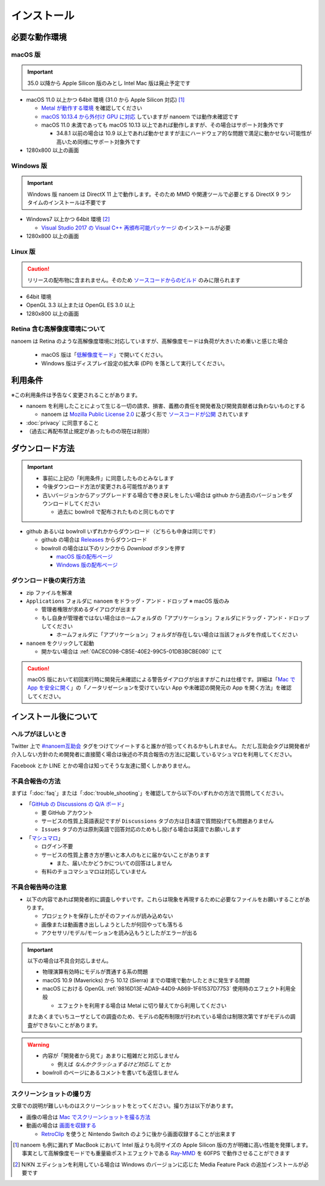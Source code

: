 =======================================================
インストール
=======================================================

必要な動作環境
=======================================================

macOS 版
-------------------------------------------------------

.. important::
   35.0 以降から Apple Silicon 版のみとし Intel Mac 版は廃止予定です

- macOS 11.0 以上かつ 64bit 環境 (31.0 から Apple Silicon 対応) [#f1]_

  - `Metal が動作する環境 <https://support.apple.com/ja-jp/HT205073>`_ を確認してください
  - `macOS 10.13.4 から外付け GPU に対応 <https://support.apple.com/ja-jp/HT208544>`_ していますが nanoem では動作未確認です
  - macOS 11.0 未満であっても macOS 10.13 以上であれば動作しますが、その場合はサポート対象外です

    - 34.8.1 以前の場合は 10.9 以上であれば動かせますが主にハードウェア的な問題で満足に動かせない可能性が高いため同様にサポート対象外です

- 1280x800 以上の画面

Windows 版
-------------------------------------------------------

.. important::
   Windows 版 nanoem は DirectX 11 上で動作します。そのため MMD や関連ツールで必要とする DirectX 9 ランタイムのインストールは不要です

- Windows7 以上かつ 64bit 環境 [#f2]_

  - `Visual Studio 2017 の Visual C++ 再頒布可能パッケージ <https://support.microsoft.com/ja-jp/help/2977003/the-latest-supported-visual-c-downloads>`_ のインストールが必要

- 1280x800 以上の画面

Linux 版
-------------------------------------------------------

.. caution::
   リリースの配布物に含まれません。そのため `ソースコードからのビルド <https://github.com/hkrn/nanoem/>`_ のみに限られます

- 64bit 環境
- OpenGL 3.3 以上または OpenGL ES 3.0 以上
- 1280x800 以上の画面

Retina 含む高解像度環境について
------------------------------------------------------

nanoem は Retina のような高解像度環境に対応していますが、高解像度モードは負荷が大きいため重いと感じた場合

  - macOS 版は「`低解像度モード <https://support.apple.com/ja-jp/HT202471>`_」で開いてください。
  - Windows 版はディスプレイ設定の拡大率 (DPI) を落として実行してください。

利用条件
=======================================================

※この利用条件は予告なく変更されることがあります。

- nanoem を利用したことによって生じる一切の請求、損害、義務の責任を開発者及び開発貢献者は負わないものとする

  - nanoem は `Mozilla Public License 2.0 <https://licenses.opensource.jp/MPL-2.0/MPL-2.0.html>`_ に基づく形で `ソースコードが公開 <https://github.com/hkrn/nanoem>`_ されています

- :doc:`privacy` に同意すること
- （過去に再配布禁止規定があったものの現在は削除）

ダウンロード方法
=======================================================

.. important::
  * 事前に上記の「利用条件」に同意したものとみなします
  * 今後ダウンロード方法が変更される可能性があります
  * 古いバージョンからアップグレードする場合で巻き戻しをしたい場合は github から過去のバージョンをダウンロードしてください

    * 過去に bowlroll で配布されたものと同じものです

* github あるいは bowlroll いずれかからダウンロード（どちらも中身は同じです）

  * github の場合は `Releases <https://github.com/hkrn/nanoem/releases>`_ からダウンロード
  * bowlroll の場合は以下のリンクから `Download` ボタンを押す

    * `macOS 版の配布ページ <https://bowlroll.net/file/71328>`_
    * `Windows 版の配布ページ <https://bowlroll.net/file/122592>`_

ダウンロード後の実行方法
-------------------------------------------------------

* zip ファイルを解凍
* ``Applications`` フォルダに ``nanoem`` をドラッグ・アンド・ドロップ ※ macOS 版のみ

  * 管理者権限が求めるダイアログが出ます
  * もし自身が管理者ではない場合はホームフォルダの「アプリケーション」フォルダにドラッグ・アンド・ドロップしてください

    * ホームフォルダに「アプリケーション」フォルダが存在しない場合は当該フォルダを作成してください

* ``nanoem`` をクリックして起動

  * 開かない場合は :ref:`0ACEC098-CB5E-40E2-99C5-01DB3BCBE080` にて

.. caution::
  macOS 版において初回実行時に開発元未確認による警告ダイアログが出ますがこれは仕様です。詳細は「`Mac で App を安全に開く <https://support.apple.com/HT202491>`_」の「ノータリゼーションを受けていない App や未確認の開発元の App を開く方法」を確認してください。

インストール後について
=======================================================

ヘルプがほしいとき
-------------------------------------------------------

Twitter 上で `#nanoem互助会 <https://twitter.com/search?q=%23nanoem互助会>`_ タグをつけてツイートすると誰かが拾ってくれるかもしれません。
ただし互助会タグは開発者が介入しない方針のため開発者に直接聞く場合は後述の不具合報告の方法に記載しているマシュマロを利用してください。

Facebook とか LINE とかの場合は知ってそうな友達に聞くしかありません。

.. _37420267-8E5A-41EA-A159-FFF490DF1D8D:

不具合報告の方法
-------------------------------------------------------

まずは「:doc:`faq`」または「:doc:`trouble_shooting`」を確認してから以下のいずれかの方法で質問してください。

* 「`GitHub の Discussions の Q/A ボード <https://github.com/hkrn/nanoem/discussions/categories/q-a>`_」

  * 要 GitHub アカウント
  * サービスの性質上英語表記ですが ``Discussions`` タブの方は日本語で質問投げても問題ありません
  * ``Issues`` タブの方は原則英語で回答対応のためもし投げる場合は英語でお願いします

* 「`マシュマロ <https://marshmallow-qa.com/shimacpyon>`_」

  * ログイン不要
  * サービスの性質上書き方が悪いと本人のもとに届かないことがあります

    * また、届いたかどうかについての回答はしません

  * 有料のチョコマシュマロは対応していません

不具合報告時の注意
-------------------------------------------------------

- 以下の内容であれば開発者的に調査しやすいです。これらは現象を再現するために必要なファイルをお願いすることがあります。

  - プロジェクトを保存したがそのファイルが読み込めない
  - 画像または動画書き出ししようとしたが何回やっても落ちる
  - アクセサリ/モデル/モーションを読み込もうとしたがエラーが出る

.. important::
  以下の場合は不具合対応しません。

  * 物理演算有効時にモデルが貫通する系の問題
  * macOS 10.9 (Mavericks) から 10.12 (Sierra) までの環境で動かしたときに発生する問題
  * macOS における OpenGL :ref:`9816D13E-ADA9-44D9-A869-1F61537D7753` 使用時のエフェクト利用全般

    * エフェクトを利用する場合は Metal に切り替えてから利用してください

  またあくまでいちユーザとしての調査のため、モデルの配布制限が行われている場合は制限次第ですがモデルの調査ができないことがあります。

.. warning::
  - 内容が「開発者から見て」あまりに粗雑だと対応しません

    - 例えば `なんかクラッシュするけど対応して` とか

  - bowlroll のページにあるコメントを書いても返信しません

スクリーンショットの撮り方
-------------------------------------------------------

文章での説明が難しいものはスクリーンショットをとってください。撮り方は以下があります。

- 画像の場合は `Mac でスクリーンショットを撮る方法 <https://support.apple.com/ja-jp/HT201361>`_
- 動画の場合は `画面を収録する <https://support.apple.com/ja-jp/HT208721>`_

  - `RetroClip <https://www.realartists.com/retroclip/>`_ を使うと Nintendo Switch のように後から画面収録することが出来ます

.. [#f1] nanoem も例に漏れず MacBook において Intel 版よりも同サイズの Apple Silicon 版の方が明確に高い性能を発揮します。事実として高解像度モードでも重量級ポストエフェクトである `Ray-MMD <https://github.com/ray-cast/ray-mmd>`_ を 60FPS で動作させることができます
.. [#f2] N/KN エディションを利用している場合は Windows のバージョンに応じた Media Feature Pack の追加インストールが必要です
